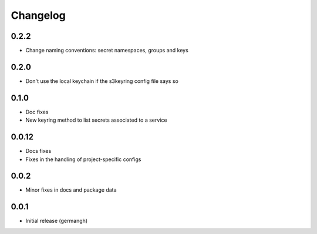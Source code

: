 Changelog
=========

0.2.2
-----

- Change naming conventions: secret namespaces, groups and keys

0.2.0
-----

- Don't use the local keychain if the s3keyring config file says so

0.1.0
-----

- Doc fixes
- New keyring method to list secrets associated to a service

0.0.12
------

- Docs fixes
- Fixes in the handling of project-specific configs

0.0.2
-----

- Minor fixes in docs and package data

0.0.1
-----

- Initial release (germangh)
